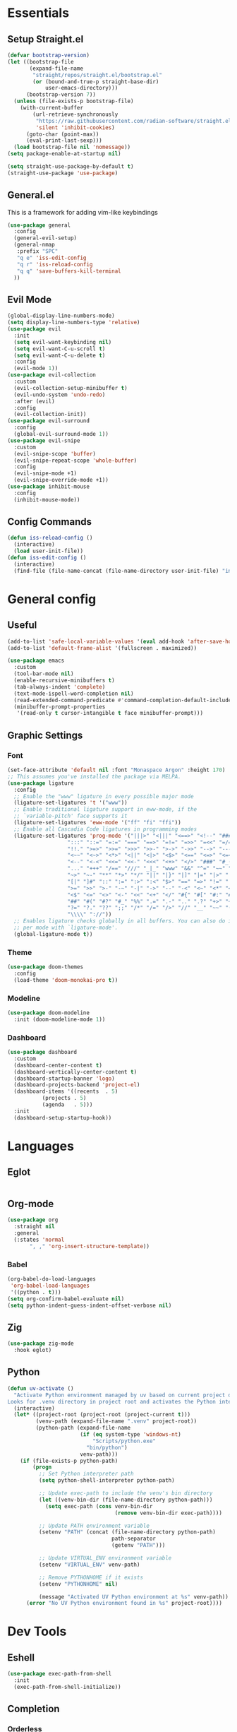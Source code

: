 #+PROPERTY: header-args :comments org :tangle init.el

* Essentials

** Setup Straight.el
#+BEGIN_SRC emacs-lisp
  (defvar bootstrap-version)
  (let ((bootstrap-file
         (expand-file-name
          "straight/repos/straight.el/bootstrap.el"
          (or (bound-and-true-p straight-base-dir)
              user-emacs-directory)))
        (bootstrap-version 7))
    (unless (file-exists-p bootstrap-file)
      (with-current-buffer
          (url-retrieve-synchronously
           "https://raw.githubusercontent.com/radian-software/straight.el/develop/install.el"
           'silent 'inhibit-cookies)
        (goto-char (point-max))
        (eval-print-last-sexp)))
    (load bootstrap-file nil 'nomessage))
  (setq package-enable-at-startup nil)

  (setq straight-use-package-by-default t)
  (straight-use-package 'use-package)

#+END_SRC

** General.el
This is a framework for adding vim-like keybindings
#+begin_src emacs-lisp
  (use-package general
    :config
    (general-evil-setup)
    (general-nmap
     :prefix "SPC"
     "q e" 'iss-edit-config
     "q r" 'iss-reload-config
     "q q" 'save-buffers-kill-terminal
    ))
#+end_src

** Evil Mode
#+begin_src emacs-lisp
  (global-display-line-numbers-mode)
  (setq display-line-numbers-type 'relative)
  (use-package evil
    :init
    (setq evil-want-keybinding nil)
    (setq evil-want-C-u-scroll t)
    (setq evil-want-C-u-delete t)
    :config
    (evil-mode 1))
  (use-package evil-collection
    :custom
    (evil-collection-setup-minibuffer t)
    (evil-undo-system 'undo-redo)
    :after (evil)
    :config
    (evil-collection-init))
  (use-package evil-surround
    :config
    (global-evil-surround-mode 1))
  (use-package evil-snipe
    :custom
    (evil-snipe-scope 'buffer)
    (evil-snipe-repeat-scope 'whole-buffer)
    :config
    (evil-snipe-mode +1)
    (evil-snipe-override-mode +1))
  (use-package inhibit-mouse
    :config
    (inhibit-mouse-mode))
#+end_src

** Config Commands
#+begin_src emacs-lisp
  (defun iss-reload-config ()
    (interactive)
    (load user-init-file))
  (defun iss-edit-config ()
    (interactive)
    (find-file (file-name-concat (file-name-directory user-init-file) "init.org")))
#+end_src

* General config

** Useful
#+begin_src emacs-lisp
  (add-to-list 'safe-local-variable-values '(eval add-hook 'after-save-hook (lambda nil (org-babel-tangle)) nil t))
  (add-to-list 'default-frame-alist '(fullscreen . maximized))

  (use-package emacs
    :custom
    (tool-bar-mode nil)
    (enable-recursive-minibuffers t)
    (tab-always-indent 'complete)
    (text-mode-ispell-word-completion nil)
    (read-extended-command-predicate #'command-completion-default-include-p)
    (minibuffer-prompt-properties
     '(read-only t cursor-intangible t face minibuffer-prompt)))
#+end_src

** Graphic Settings

*** Font
#+begin_src emacs-lisp
  (set-face-attribute 'default nil :font "Monaspace Argon" :height 170)
  ;; This assumes you've installed the package via MELPA.
  (use-package ligature
    :config
    ;; Enable the "www" ligature in every possible major mode
    (ligature-set-ligatures 't '("www"))
    ;; Enable traditional ligature support in eww-mode, if the
    ;; `variable-pitch' face supports it
    (ligature-set-ligatures 'eww-mode '("ff" "fi" "ffi"))
    ;; Enable all Cascadia Code ligatures in programming modes
    (ligature-set-ligatures 'prog-mode '("|||>" "<|||" "<==>" "<!--" "####" "~~>" "***" "||=" "||>"
  					 ":::" "::=" "=:=" "===" "==>" "=!=" "=>>" "=<<" "=/=" "!=="
  					 "!!." ">=>" ">>=" ">>>" ">>-" ">->" "->>" "-->" "---" "-<<"
  					 "<~~" "<~>" "<*>" "<||" "<|>" "<$>" "<==" "<=>" "<=<" "<->"
  					 "<--" "<-<" "<<=" "<<-" "<<<" "<+>" "</>" "###" "#_(" "..<"
  					 "..." "+++" "/==" "///" "_|_" "www" "&&" "^=" "~~" "~@" "~="
  					 "~>" "~-" "**" "*>" "*/" "||" "|}" "|]" "|=" "|>" "|-" "{|"
  					 "[|" "]#" "::" ":=" ":>" ":<" "$>" "==" "=>" "!=" "!!" ">:"
  					 ">=" ">>" ">-" "-~" "-|" "->" "--" "-<" "<~" "<*" "<|" "<:"
  					 "<$" "<=" "<>" "<-" "<<" "<+" "</" "#{" "#[" "#:" "#=" "#!"
  					 "##" "#(" "#?" "#_" "%%" ".=" ".-" ".." ".?" "+>" "++" "?:"
  					 "?=" "?." "??" ";;" "/*" "/=" "/>" "//" "__" "~~" "(*" "*)"
  					 "\\\\" "://"))
    ;; Enables ligature checks globally in all buffers. You can also do it
    ;; per mode with `ligature-mode'.
    (global-ligature-mode t))
#+end_src

*** Theme
#+begin_src emacs-lisp
  (use-package doom-themes
    :config
    (load-theme 'doom-monokai-pro t))
#+end_src

*** Modeline
#+begin_src emacs-lisp
  (use-package doom-modeline
    :init (doom-modeline-mode 1))
#+end_src

*** Dashboard
#+begin_src emacs-lisp
  (use-package dashboard
    :custom
    (dashboard-center-content t)
    (dashboard-vertically-center-content t)
    (dashboard-startup-banner 'logo)
    (dashboard-projects-backend 'project-el)
    (dashboard-items '((recents  . 5)
  		     (projects . 5)
  		     (agenda   . 5)))
    :init
    (dashboard-setup-startup-hook))
#+end_src

* Languages

** Eglot
#+begin_src emacs-lisp
#+end_src

** Org-mode
#+begin_src emacs-lisp
  (use-package org
    :straight nil
    :general
    (:states 'normal
  	     ", ," 'org-insert-structure-template))
#+end_src

*** Babel 
#+begin_src emacs-lisp
  (org-babel-do-load-languages
   'org-babel-load-languages
   '((python . t)))
  (setq org-confirm-babel-evaluate nil)
  (setq python-indent-guess-indent-offset-verbose nil)
#+end_src

** Zig
#+begin_src emacs-lisp
  (use-package zig-mode
    :hook eglot)
#+end_src

** Python
#+begin_src emacs-lisp
  (defun uv-activate ()
    "Activate Python environment managed by uv based on current project directory.
  Looks for .venv directory in project root and activates the Python interpreter."
    (interactive)
    (let* ((project-root (project-root (project-current t)))
           (venv-path (expand-file-name ".venv" project-root))
           (python-path (expand-file-name
                         (if (eq system-type 'windows-nt)
                             "Scripts/python.exe"
                           "bin/python")
                         venv-path)))
      (if (file-exists-p python-path)
          (progn
            ;; Set Python interpreter path
            (setq python-shell-interpreter python-path)

            ;; Update exec-path to include the venv's bin directory
            (let ((venv-bin-dir (file-name-directory python-path)))
              (setq exec-path (cons venv-bin-dir
                                    (remove venv-bin-dir exec-path))))

            ;; Update PATH environment variable
            (setenv "PATH" (concat (file-name-directory python-path)
                                   path-separator
                                   (getenv "PATH")))

            ;; Update VIRTUAL_ENV environment variable
            (setenv "VIRTUAL_ENV" venv-path)

            ;; Remove PYTHONHOME if it exists
            (setenv "PYTHONHOME" nil)

            (message "Activated UV Python environment at %s" venv-path))
        (error "No UV Python environment found in %s" project-root))))
#+end_src

* Dev Tools

** Eshell
#+begin_src emacs-lisp
  (use-package exec-path-from-shell
    :init
    (exec-path-from-shell-initialize))
#+end_src

** Completion

*** Orderless
#+begin_src emacs-lisp
  (use-package orderless
    :custom
    (completion-styles '(orderless basic))
    (completion-category-overrides '((file (styles basic partial-completion)))))
#+end_src

*** In-Buffer Completion
#+begin_src emacs-lisp
  (use-package corfu
    :after emacs
    :custom
    (corfu-auto t)
    (corfu-quit-no-match 'separator)
    :general
    (:states 'insert
             "C-n" #'corfu-next
             "C-p" #'corfu-previous
             ;"<escape>" #'corfu-quit
             "C-SPC" #'corfu-insert
             "M-d" #'corfu-show-documentation
             "M-l" #'corfu-show-location)
    :init
    (global-corfu-mode))
#+end_src

*** Minibuffer Completion
#+begin_src emacs-lisp
  (use-package vertico
    :init
    (vertico-mode))

  (use-package savehist
    :init
    (savehist-mode))
#+end_src

** Formatting
#+begin_src emacs-lisp
  (use-package reformatter)
#+end_src

** Magit
#+begin_src emacs-lisp
  (use-package magit
    :general
    (:states 'normal "SPC g" 'magit))
#+end_src

** Vterm
#+begin_src emacs-lisp
  (use-package vterm)
#+end_src

* Local Variables
# Local Variables:
# eval: (add-hook 'after-save-hook (lambda ()(org-babel-tangle)) nil t)
# End:
